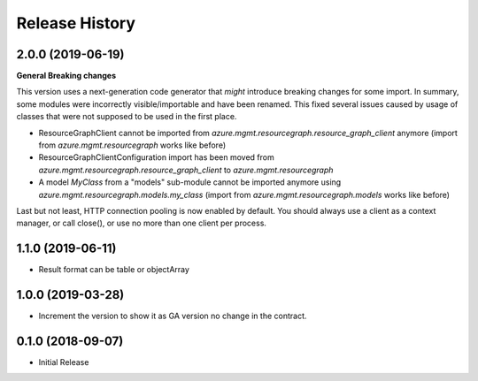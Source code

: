 .. :changelog:

Release History
===============

2.0.0 (2019-06-19)
++++++++++++++++++

**General Breaking changes**

This version uses a next-generation code generator that *might* introduce breaking changes for some import.
In summary, some modules were incorrectly visible/importable and have been renamed. This fixed several issues caused by usage of classes that were not supposed to be used in the first place.

- ResourceGraphClient cannot be imported from `azure.mgmt.resourcegraph.resource_graph_client` anymore (import from `azure.mgmt.resourcegraph` works like before)
- ResourceGraphClientConfiguration import has been moved from `azure.mgmt.resourcegraph.resource_graph_client` to `azure.mgmt.resourcegraph`
- A model `MyClass` from a "models" sub-module cannot be imported anymore using `azure.mgmt.resourcegraph.models.my_class` (import from `azure.mgmt.resourcegraph.models` works like before)

Last but not least, HTTP connection pooling is now enabled by default. You should always use a client as a context manager, or call close(), or use no more than one client per process.


1.1.0 (2019-06-11)
++++++++++++++++++

- Result format can be table or objectArray

1.0.0 (2019-03-28)
++++++++++++++++++

* Increment the version to show it as GA version no change in the contract.

0.1.0 (2018-09-07)
++++++++++++++++++

* Initial Release
